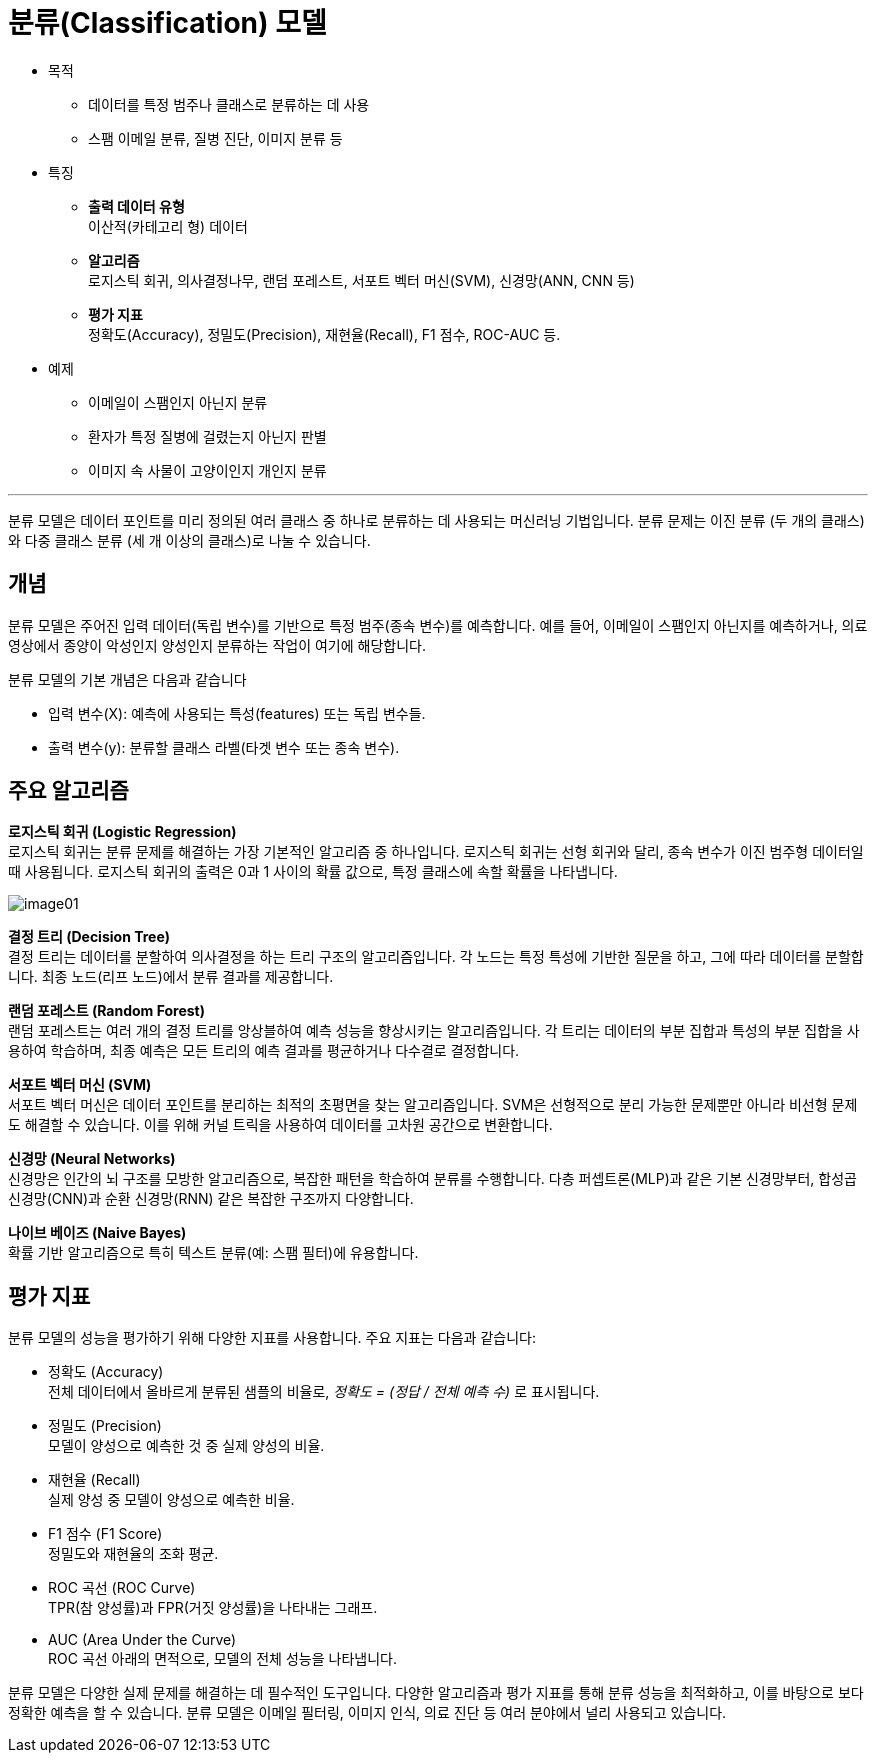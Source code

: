 = 분류(Classification) 모델

* 목적
** 데이터를 특정 범주나 클래스로 분류하는 데 사용
** 스팸 이메일 분류, 질병 진단, 이미지 분류 등
* 특징
** **출력 데이터 유형** +
이산적(카테고리 형) 데이터
** **알고리즘** +
로지스틱 회귀, 의사결정나무, 랜덤 포레스트, 서포트 벡터 머신(SVM), 신경망(ANN, CNN 등)
** **평가 지표** +
정확도(Accuracy), 정밀도(Precision), 재현율(Recall), F1 점수, ROC-AUC 등.
* 예제
** 이메일이 스팸인지 아닌지 분류
** 환자가 특정 질병에 걸렸는지 아닌지 판별
** 이미지 속 사물이 고양이인지 개인지 분류

---

분류 모델은 데이터 포인트를 미리 정의된 여러 클래스 중 하나로 분류하는 데 사용되는 머신러닝 기법입니다. 분류 문제는 이진 분류 (두 개의 클래스)와 다중 클래스 분류 (세 개 이상의 클래스)로 나눌 수 있습니다. 

== 개념

분류 모델은 주어진 입력 데이터(독립 변수)를 기반으로 특정 범주(종속 변수)를 예측합니다. 예를 들어, 이메일이 스팸인지 아닌지를 예측하거나, 의료 영상에서 종양이 악성인지 양성인지 분류하는 작업이 여기에 해당합니다.

분류 모델의 기본 개념은 다음과 같습니다

* 입력 변수(X): 예측에 사용되는 특성(features) 또는 독립 변수들.
* 출력 변수(y): 분류할 클래스 라벨(타겟 변수 또는 종속 변수).

== 주요 알고리즘

**로지스틱 회귀 (Logistic Regression)** +
로지스틱 회귀는 분류 문제를 해결하는 가장 기본적인 알고리즘 중 하나입니다. 로지스틱 회귀는 선형 회귀와 달리, 종속 변수가 이진 범주형 데이터일 때 사용됩니다. 로지스틱 회귀의 출력은 0과 1 사이의 확률 값으로, 특정 클래스에 속할 확률을 나타냅니다.

image:../images/image01.png[]

**결정 트리 (Decision Tree)** +
결정 트리는 데이터를 분할하여 의사결정을 하는 트리 구조의 알고리즘입니다. 각 노드는 특정 특성에 기반한 질문을 하고, 그에 따라 데이터를 분할합니다. 최종 노드(리프 노드)에서 분류 결과를 제공합니다.

**랜덤 포레스트 (Random Forest)** +
랜덤 포레스트는 여러 개의 결정 트리를 앙상블하여 예측 성능을 향상시키는 알고리즘입니다. 각 트리는 데이터의 부분 집합과 특성의 부분 집합을 사용하여 학습하며, 최종 예측은 모든 트리의 예측 결과를 평균하거나 다수결로 결정합니다.

**서포트 벡터 머신 (SVM)** +
서포트 벡터 머신은 데이터 포인트를 분리하는 최적의 초평면을 찾는 알고리즘입니다. SVM은 선형적으로 분리 가능한 문제뿐만 아니라 비선형 문제도 해결할 수 있습니다. 이를 위해 커널 트릭을 사용하여 데이터를 고차원 공간으로 변환합니다.

**신경망 (Neural Networks)** +
신경망은 인간의 뇌 구조를 모방한 알고리즘으로, 복잡한 패턴을 학습하여 분류를 수행합니다. 다층 퍼셉트론(MLP)과 같은 기본 신경망부터, 합성곱 신경망(CNN)과 순환 신경망(RNN) 같은 복잡한 구조까지 다양합니다.

**나이브 베이즈 (Naive Bayes)** +
확률 기반 알고리즘으로 특히 텍스트 분류(예: 스팸 필터)에 유용합니다.

== 평가 지표

분류 모델의 성능을 평가하기 위해 다양한 지표를 사용합니다. 주요 지표는 다음과 같습니다:

* 정확도 (Accuracy) +
전체 데이터에서 올바르게 분류된 샘플의 비율로, _정확도 = (정답 / 전체 예측 수)_ 로 표시됩니다.
* 정밀도 (Precision) +
모델이 양성으로 예측한 것 중 실제 양성의 비율.
* 재현율 (Recall) +
실제 양성 중 모델이 양성으로 예측한 비율.
* F1 점수 (F1 Score) +
정밀도와 재현율의 조화 평균.
* ROC 곡선 (ROC Curve) +
TPR(참 양성률)과 FPR(거짓 양성률)을 나타내는 그래프.
* AUC (Area Under the Curve) +
ROC 곡선 아래의 면적으로, 모델의 전체 성능을 나타냅니다.

분류 모델은 다양한 실제 문제를 해결하는 데 필수적인 도구입니다. 다양한 알고리즘과 평가 지표를 통해 분류 성능을 최적화하고, 이를 바탕으로 보다 정확한 예측을 할 수 있습니다. 분류 모델은 이메일 필터링, 이미지 인식, 의료 진단 등 여러 분야에서 널리 사용되고 있습니다.